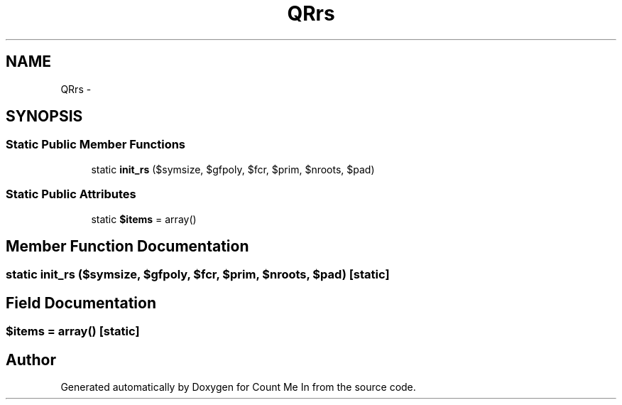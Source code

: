.TH "QRrs" 3 "Sun Mar 3 2013" "Version 0.001" "Count Me In" \" -*- nroff -*-
.ad l
.nh
.SH NAME
QRrs \- 
.SH SYNOPSIS
.br
.PP
.SS "Static Public Member Functions"

.in +1c
.ti -1c
.RI "static \fBinit_rs\fP ($symsize, $gfpoly, $fcr, $prim, $nroots, $pad)"
.br
.in -1c
.SS "Static Public Attributes"

.in +1c
.ti -1c
.RI "static \fB$items\fP = array()"
.br
.in -1c
.SH "Member Function Documentation"
.PP 
.SS "static init_rs ($symsize, $gfpoly, $fcr, $prim, $nroots, $pad)\fC [static]\fP"

.SH "Field Documentation"
.PP 
.SS "$items = array()\fC [static]\fP"


.SH "Author"
.PP 
Generated automatically by Doxygen for Count Me In from the source code\&.
